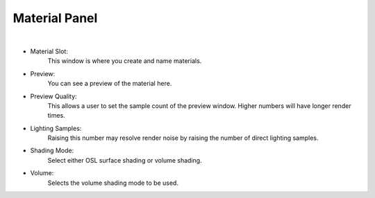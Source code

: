 Material Panel
==============

.. image:: /_static/screenshots/material_panels/materials.PNG

|

- Material Slot:
    This window is where you create and name materials.
- Preview:
    You can see a preview of the material here.
- Preview Quality:
    This allows a user to set the sample count of the preview window.  Higher numbers will have longer render times.
- Lighting Samples:
    Raising this number may resolve render noise by raising the number of direct lighting samples.
- Shading Mode:
    Select either OSL surface shading or volume shading.
- Volume:
    Selects the volume shading mode to be used.